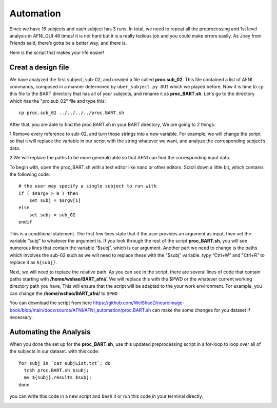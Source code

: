 Automation
==========

Since we have 16 subjects and each subject has 3 runs. In total, we need to repeat all the preprocessing and 1st level analysis in AFNI_GUI 48 times! it is not hard but it is a really tedious job and you 
could make errors easily. As Joey from Friends said, there’s gotta be a better way, and there is.

Here is the script that makes your life easier!

Creat a design file
^^^^^^^^^^^^^^^^^^^

We have analyzed the first subject, sub-02, and created a file called **proc.sub_02**. This file contained a list of AFNI commands, composed in a manner determined by ``uber_subject.py GUI`` which we 
played before. Now it is time to ``cp`` this file to the BART directory that has all of your subjects, and rename it as **proc_BART.sh**. Let's go to the directory which has the "pro.sub_02" file and 
type this::

  cp proc.sub_02 ../../../../proc.BART.sh

After that, you are able to find the proc.BART.sh in your BART directory, We are going to 2 things:

1 Remove every reference to sub-02, and turn those strings into a new variable. For example, we will change the script so that it will replace the variable in our script with the string whatever we want, 
and analyze the corresponding subject’s data.

2 We will replace the paths to be more generalizable so that AFNI can find the corresponding input data.

To begin with, open the proc_BART.sh with a text editor like nano or other editors. Scroll down a little bit, which contains the following code::

  # the user may specify a single subject to run with
  if ( $#argv > 0 ) then
      set subj = $argv[1]
  else
      set subj = sub_02
  endif

This is a conditional statement. The first few lines state that if the user provides an argument as input, then set the variable “subj” to whatever the argument is. If you look through the rest of the 
script **proc_BART.sh**, you will see numerous lines that contain the variable “$subj”. which is our argument. Another part we need to change is the paths which involves the sub-02 such as we will need 
to replace these with the “$subj” variable. typy “Ctrl+W” and "Ctrl+R" to replace it as ``${subj}``.

Next, we will need to replace the relative path. As you can see in the script, there are several lines of code that contain paths starting with **/home/wshao/BART_afni/**. We will replace this with the 
$PWD or the whatever current working directory path you have, This will ensure that the script will be adapted to the your work environment. For example, you can change the **/home/wshao/BART_afni/** to 
``$PWD``

You can download the script from here `<https://github.com/WeiShaoD/neuroimage-book/blob/main/docs/source/AFNI/AFNI_automation/proc.BART.sh>`__ can make the some changes for you dataset if necessary.   

Automating the Analysis
^^^^^^^^^^^^^^^^^^^^^^^

When you done the set up for the **proc_BART.sh**, use this updated preprocessing script in a for-loop to loop over all of the subjects in our dataset. with this code::

  for subj in `cat subjList.txt`; do
    tcsh proc.BART.sh $subj;
    mv ${subj}.results $subj;
  done 

you can write this code in a new script and ``bash`` it or run this code in your terminal directly. 

.. image:: For_prof_BART.PNG

.. image:: automation.PNG
